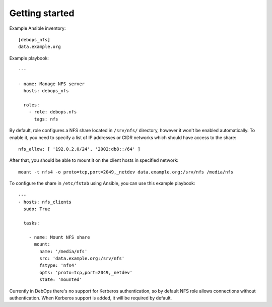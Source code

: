 Getting started
===============

Example Ansible inventory::

    [debops_nfs]
    data.example.org

Example playbook::

    ---

    - name: Manage NFS server
      hosts: debops_nfs

      roles:
        - role: debops.nfs
          tags: nfs

By default, role configures a NFS share located in ``/srv/nfs/`` directory,
however it won't be enabled automatically. To enable it, you need to specify
a list of IP addresses or CIDR networks which should have access to the share::

    nfs_allow: [ '192.0.2.0/24', '2002:db8::/64' ]

After that, you should be able to mount it on the client hosts in specified
network::

    mount -t nfs4 -o proto=tcp,port=2049,_netdev data.example.org:/srv/nfs /media/nfs

To configure the share in ``/etc/fstab`` using Ansible, you can use this
example playbook::

    ---
    - hosts: nfs_clients
      sudo: True

      tasks:

        - name: Mount NFS share
          mount:
            name: '/media/nfs'
            src: 'data.example.org:/srv/nfs'
            fstype: 'nfs4'
            opts: 'proto=tcp,port=2049,_netdev'
            state: 'mounted'

Currently in DebOps there's no support for Kerberos authentication, so by
default NFS role allows connections without authentication. When Kerberos
support is added, it will be required by default.

